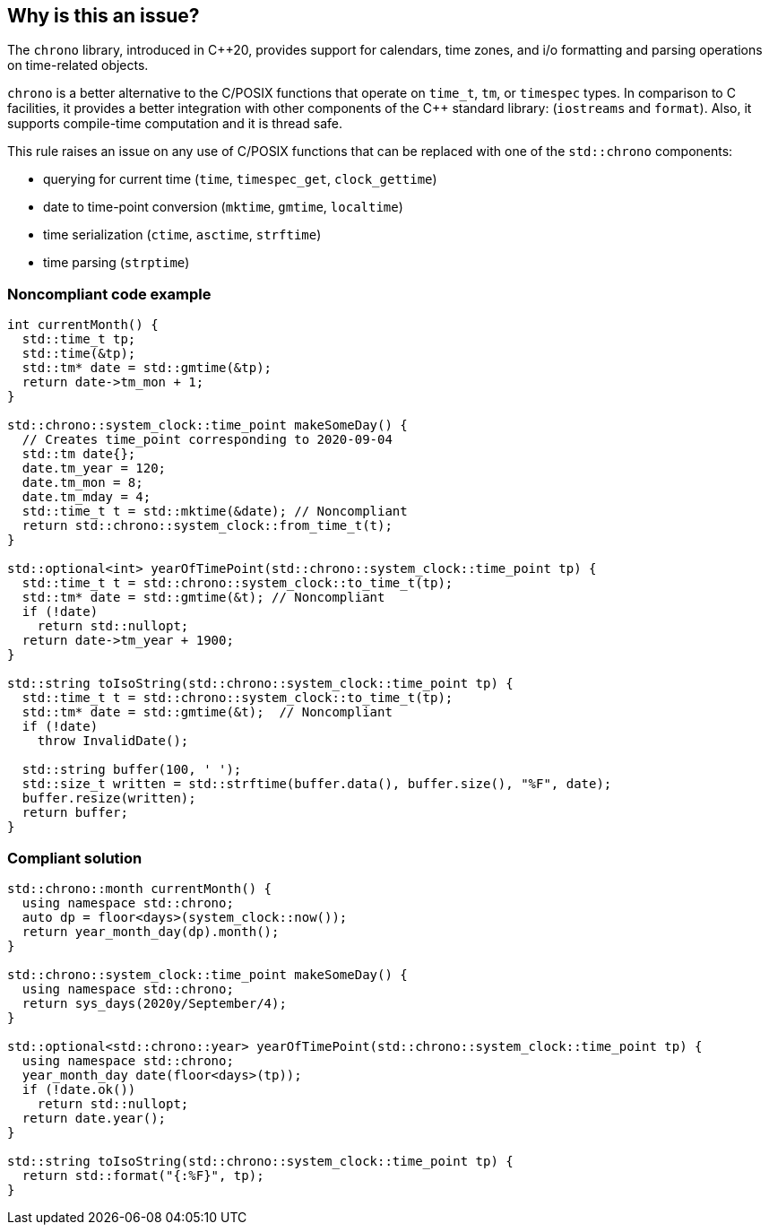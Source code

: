 == Why is this an issue?

The ``++chrono++`` library, introduced in {cpp}20, provides support for calendars, time zones, and i/o formatting and parsing operations on time-related objects. 


``++chrono++`` is a better alternative to the C/POSIX functions that operate on ``++time_t++``, ``++tm++``, or ``++timespec++`` types. In comparison to C facilities, it provides a better integration with other components of the {cpp} standard library: (``++iostreams++`` and ``++format++``). Also, it supports compile-time computation and it is thread safe.


This rule raises an issue on any use of C/POSIX functions that can be replaced with one of the ``++std::chrono++`` components:

* querying for current time (``++time++``, ``++timespec_get++``, ``++clock_gettime++``)
* date to time-point conversion (``++mktime++``, ``++gmtime++``, ``++localtime++``)
* time serialization (``++ctime++``, ``++asctime++``, ``++strftime++``)
* time parsing (``++strptime++``)

=== Noncompliant code example

[source,cpp]
----
int currentMonth() {
  std::time_t tp;
  std::time(&tp);
  std::tm* date = std::gmtime(&tp);
  return date->tm_mon + 1;
}

std::chrono::system_clock::time_point makeSomeDay() {
  // Creates time_point corresponding to 2020-09-04
  std::tm date{};
  date.tm_year = 120;
  date.tm_mon = 8;
  date.tm_mday = 4;
  std::time_t t = std::mktime(&date); // Noncompliant
  return std::chrono::system_clock::from_time_t(t);
}

std::optional<int> yearOfTimePoint(std::chrono::system_clock::time_point tp) {
  std::time_t t = std::chrono::system_clock::to_time_t(tp);
  std::tm* date = std::gmtime(&t); // Noncompliant
  if (!date)
    return std::nullopt;
  return date->tm_year + 1900;
}

std::string toIsoString(std::chrono::system_clock::time_point tp) {
  std::time_t t = std::chrono::system_clock::to_time_t(tp);
  std::tm* date = std::gmtime(&t);  // Noncompliant
  if (!date)
    throw InvalidDate();

  std::string buffer(100, ' ');
  std::size_t written = std::strftime(buffer.data(), buffer.size(), "%F", date);
  buffer.resize(written);
  return buffer;
}
----

=== Compliant solution

[source,cpp]
----
std::chrono::month currentMonth() {
  using namespace std::chrono;
  auto dp = floor<days>(system_clock::now());
  return year_month_day(dp).month();
}

std::chrono::system_clock::time_point makeSomeDay() {
  using namespace std::chrono;
  return sys_days(2020y/September/4);
}

std::optional<std::chrono::year> yearOfTimePoint(std::chrono::system_clock::time_point tp) {
  using namespace std::chrono;
  year_month_day date(floor<days>(tp));
  if (!date.ok())
    return std::nullopt;
  return date.year();
}

std::string toIsoString(std::chrono::system_clock::time_point tp) {
  return std::format("{:%F}", tp);
}
----

